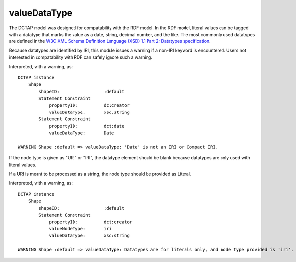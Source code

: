 .. _elem_valueDataType:

valueDataType
^^^^^^^^^^^^^

The DCTAP model was designed for compatability with the
RDF model. In the RDF model, literal values can be tagged
with a datatype that marks the value as a date, string,
decimal number, and the like. The most commonly used
datatypes are defined in the `W3C XML Schema Definition Language (XSD) 1.1 Part 2: Datatypes specification <https://www.w3.org/TR/xmlschema11-2/>`_.

Because datatypes are identified by IRI, this module
issues a warning if a non-IRI keyword is encountered.
Users not interested in compatability with RDF can safely
ignore such a warning.

.. csv-table:: 
   :file: valueDataType.csv
   :header-rows: 1

Interpreted, with a warning, as::

    DCTAP instance
        Shape
            shapeID:                 :default
            Statement Constraint
                propertyID:          dc:creator
                valueDataType:       xsd:string
            Statement Constraint
                propertyID:          dct:date
                valueDataType:       Date

    WARNING Shape :default => valueDataType: 'Date' is not an IRI or Compact IRI.

If the node type is given as "URI" or "IRI", the 
datatype element should be blank because datatypes 
are only used with literal values.

If a URI is meant to be processed as a string, the 
node type should be provided as Literal.

.. csv-table:: 
   :file: valueDataType_with_valueNodeType_URI.csv
   :header-rows: 1

Interpreted, with a warning, as::

    DCTAP instance
        Shape
            shapeID:                 :default
            Statement Constraint
                propertyID:          dct:creator
                valueNodeType:       iri
                valueDataType:       xsd:string

    WARNING Shape :default => valueDataType: Datatypes are for literals only, and node type provided is 'iri'.
